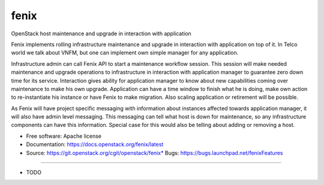 ===============================
fenix
===============================

OpenStack host maintenance and upgrade in interaction with application

Fenix implements rolling infrastructure maintenance and upgrade in interaction
with application on top of it. In Telco world we talk about VNFM, but one can
implement own simple manager for any application.

Infrastructure admin can call Fenix API to start a maintenance workflow
session. This session will make needed maintenance and upgrade operations to
infrastructure in interaction with application manager to guarantee zero down
time for its service. Interaction gives ability for application manager to
know about new capabilities coming over maintenance to make his own upgrade.
Application can have a time window to finish what he is doing, make own action
to re-instantiate his instance or have Fenix to make migration. Also scaling
application or retirement will be possible.

As Fenix will have project specific messaging with information about instances
affected towards application manager, it will also have admin level messaging.
This messaging can tell what host is down for maintenance, so any
infrastructure components can have this information. Special case for this
would also be telling about adding or removing a host.

* Free software: Apache license
* Documentation: https://docs.openstack.org/fenix/latest
* Source: https://git.openstack.org/cgit/openstack/fenix* Bugs: https://bugs.launchpad.net/fenixFeatures
--------

* TODO
